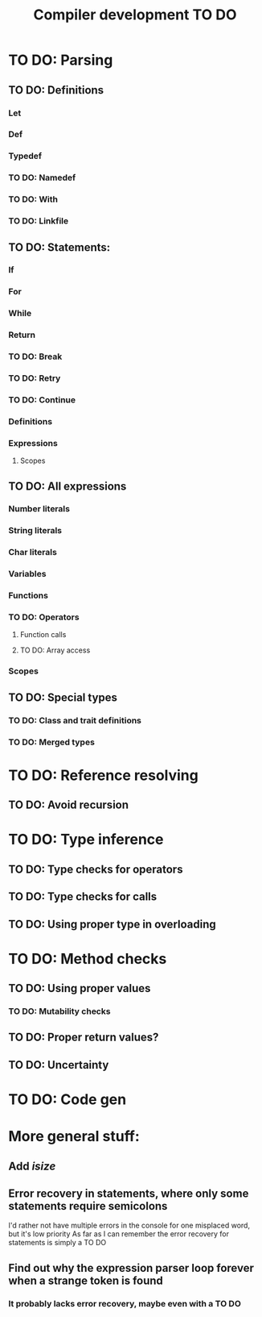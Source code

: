 #+TITLE: Compiler development TO DO

* TO DO: Parsing
** TO DO: Definitions
*** Let
*** Def
*** Typedef
*** TO DO: Namedef
*** TO DO: With
*** TO DO: Linkfile
** TO DO: Statements:
*** If
*** For
*** While
*** Return
*** TO DO: Break
*** TO DO: Retry
*** TO DO: Continue
*** Definitions
*** Expressions
**** Scopes
** TO DO: All expressions
*** Number literals
*** String literals
*** Char literals
*** Variables
*** Functions
*** TO DO: Operators
**** Function calls
**** TO DO: Array access
*** Scopes
** TO DO: Special types
*** TO DO: Class and trait definitions
*** TO DO: Merged types
* TO DO: Reference resolving
** TO DO: Avoid recursion
* TO DO: Type inference
** TO DO: Type checks for operators
** TO DO: Type checks for calls
** TO DO: Using proper type in overloading
* TO DO: Method checks
** TO DO: Using proper values
*** TO DO: Mutability checks
** TO DO: Proper return values?
** TO DO: Uncertainty
* TO DO: Code gen

* More general stuff:
** Add /isize/
** Error recovery in statements, where only some statements require semicolons
I'd rather not have multiple errors in the console for one misplaced word, but it's low priority
As far as I can remember the error recovery for statements is simply a TO DO
** Find out why the expression parser loop forever when a strange token is found
*** It probably lacks error recovery, maybe even with a TO DO
